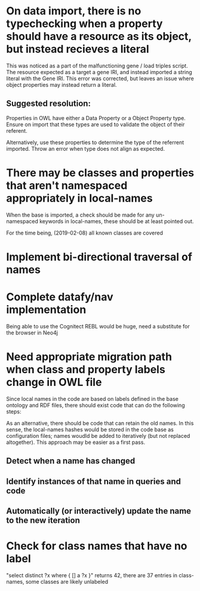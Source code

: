 * On data import, there is no typechecking when a property should have a resource as its object, but instead recieves a literal

This was noticed as a part of the malfunctioning gene / load triples script. The resource expected as a target a gene IRI, and instead imported a string literal with the Gene IRI. This error was corrected, but leaves an issue where object properties may instead return a literal.

** Suggested resolution:

Properties in OWL have either a Data Property or a Object Property type. Ensure on import that these types are used to validate the object of their referent.

Alternatively, use these properties to determine the type of the referrent imported. Throw an error when type does not align as expected.

* There may be classes and properties that aren't namespaced appropriately in local-names

When the base is imported, a check should be made for any un-namespaced keywords in local-names, these should be at least pointed out.

For the time being, (2019-02-08) all known classes are covered

* Implement bi-directional traversal of names
* Complete datafy/nav implementation

  Being able to use the Cognitect REBL would be huge, need a substitute for the browser in Neo4j

* Need appropriate migration path when class and property labels change in OWL file

Since local names in the code are based on labels defined in the base ontology and RDF files, there should exist code that can do the following steps:

As an alternative, there should be code that can retain the old names. In this sense, the local-names hashes would be stored in the code base as configuration files; names woudld be added to iteratively (but not replaced altogether). This approach may be easier as a first pass.

** Detect when a name has changed

** Identify instances of that name in queries and code

** Automatically (or interactively) update the name to the new iteration

* Check for class names that have no label

"select distinct ?x where { [] a ?x }" returns 42, there are 37 entries in class-names, some classes are likely unlabeled



